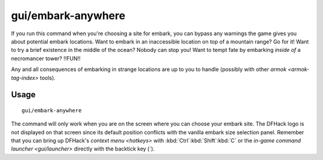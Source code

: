 gui/embark-anywhere
===================

.. dfhack-tool::
    :summary: Embark wherever you want.
    :tags: embark armok interface

If you run this command when you're choosing a site for embark, you can bypass
any warnings the game gives you about potential embark locations. Want to
embark in an inaccessible location on top of a mountain range? Go for it! Want
to try a brief existence in the middle of the ocean? Nobody can stop you! Want
to tempt fate by embarking *inside of* a necromancer tower? !!FUN!!

Any and all consequences of embarking in strange locations are up to you to
handle (possibly with other `armok <armok-tag-index>` tools).

Usage
-----

::

    gui/embark-anywhere

The command will only work when you are on the screen where you can choose your
embark site. The DFHack logo is not displayed on that screen since its default
position conflicts with the vanilla embark size selection panel. Remember that
you can bring up DFHack's `context menu <hotkeys>` with
:kbd:`Ctrl`:kbd:`Shift`:kbd:`C` or the
`in-game command launcher <gui/launcher>` directly with the backtick key (\`).
